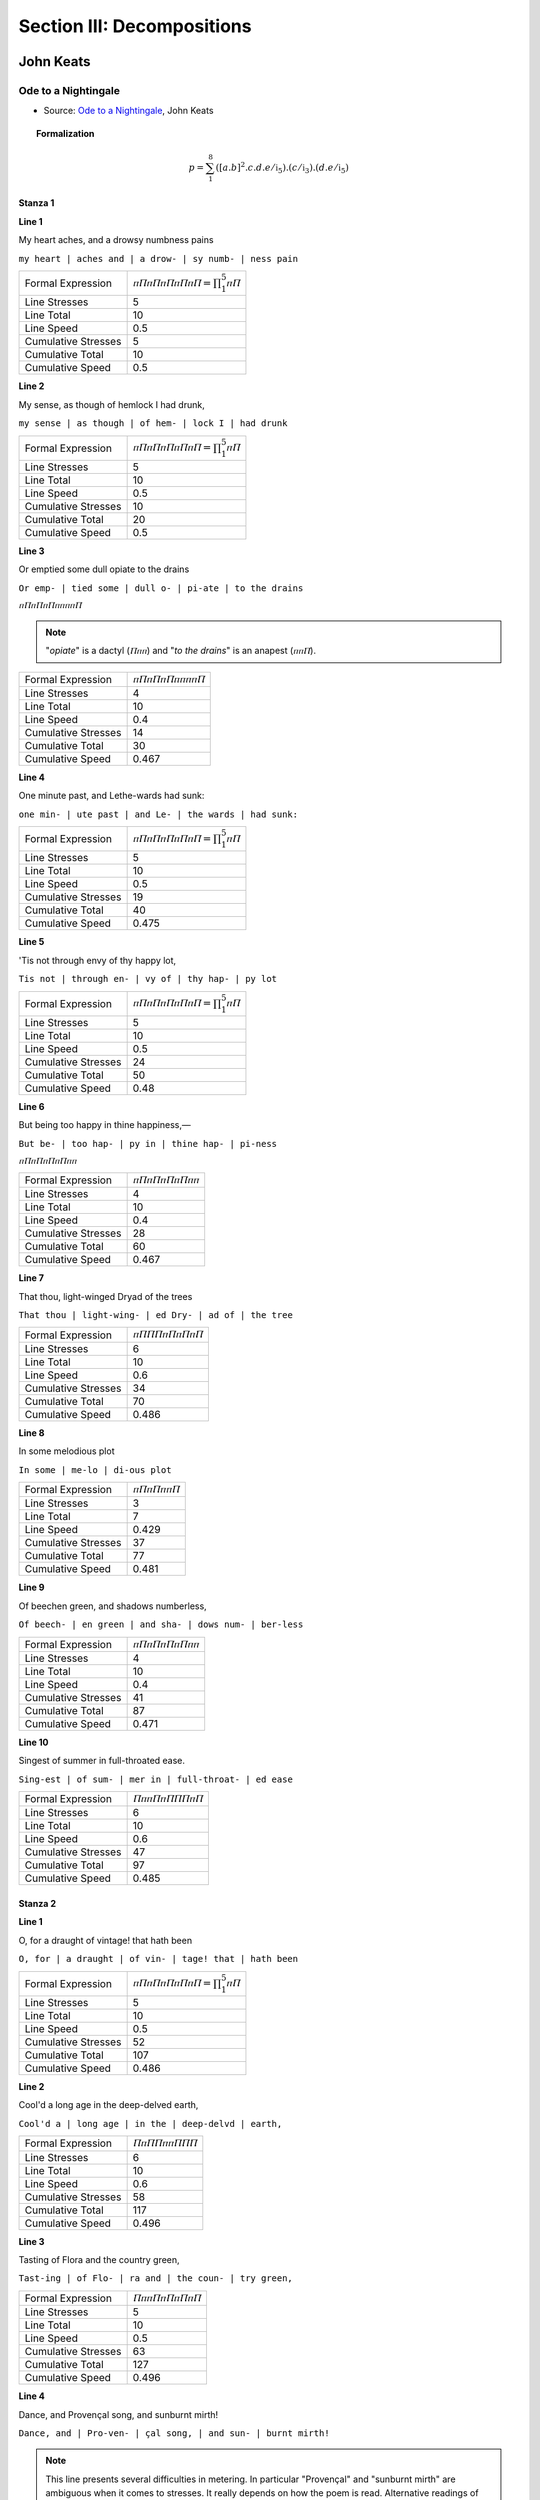 .. _syntagmics-decompositions:

Section III: Decompositions
===========================

----------
John Keats
----------

Ode to a Nightingale
--------------------

- Source: `Ode to a Nightingale`_, John Keats

.. topic:: Formalization 

    .. math::

        p = \sum_1^8 ({[a.b]^2}.c.d.e/\mathfrak{i}_5).(c/\mathfrak{i}_3).(d.e/\mathfrak{i}_5)
    
Stanza 1
^^^^^^^^

**Line 1**

| My heart aches, and a drowsy numbness pains

``my heart | aches and | a drow- | sy numb- | ness pain``

.. list-table:: 

  * - Formal Expression
    - :math:`ⲡⲠⲡⲠⲡⲠⲡⲠⲡⲠ = \prod_1^5 ⲡⲠ`
  * - Line Stresses
    - 5
  * - Line Total
    - 10
  * - Line Speed
    - 0.5
  * - Cumulative Stresses
    - 5
  * - Cumulative Total
    - 10
  * - Cumulative Speed
    - 0.5

**Line 2** 

|   My sense, as though of hemlock I had drunk,

``my sense | as though | of hem- | lock I | had drunk``

.. list-table:: 

  * - Formal Expression
    - :math:`ⲡⲠⲡⲠⲡⲠⲡⲠⲡⲠ = \prod_1^5 ⲡⲠ`
  * - Line Stresses
    - 5
  * - Line Total
    - 10
  * - Line Speed
    - 0.5
  * - Cumulative Stresses
    - 10
  * - Cumulative Total
    - 20
  * - Cumulative Speed
    - 0.5
  
**Line 3**

| Or emptied some dull opiate to the drains

``Or emp- | tied some | dull o- | pi-ate | to the drains``

:math:`ⲡⲠⲡⲠⲡⲠⲡⲡⲡⲡⲠ`

.. note:: 

    "*opiate*" is a dactyl (:math:`Ⲡⲡⲡ`) and "*to the drains*" is an anapest (:math:`ⲡⲡⲠ`).

.. list-table:: 

  * - Formal Expression
    - :math:`ⲡⲠⲡⲠⲡⲠⲡⲡⲡⲡⲠ`
  * - Line Stresses
    - 4
  * - Line Total
    - 10
  * - Line Speed
    - 0.4
  * - Cumulative Stresses
    - 14
  * - Cumulative Total
    - 30
  * - Cumulative Speed
    - 0.467
  
**Line 4**

|   One minute past, and Lethe-wards had sunk:

``one min- | ute past | and Le- | the wards | had sunk:``

.. list-table:: 

  * - Formal Expression
    - :math:`ⲡⲠⲡⲠⲡⲠⲡⲠⲡⲠ = \prod_1^5 ⲡⲠ`
  * - Line Stresses
    - 5
  * - Line Total
    - 10
  * - Line Speed
    - 0.5
  * - Cumulative Stresses
    - 19
  * - Cumulative Total
    - 40
  * - Cumulative Speed
    - 0.475

**Line 5**

| 'Tis not through envy of thy happy lot,

``Tis not | through en- | vy of | thy hap- | py lot``

.. list-table:: 

  * - Formal Expression
    - :math:`ⲡⲠⲡⲠⲡⲠⲡⲠⲡⲠ = \prod_1^5 ⲡⲠ`
  * - Line Stresses
    - 5
  * - Line Total
    - 10
  * - Line Speed
    - 0.5
  * - Cumulative Stresses
    - 24
  * - Cumulative Total
    - 50
  * - Cumulative Speed
    - 0.48

**Line 6**

|   But being too happy in thine happiness,—

``But be- | too hap- | py in | thine hap- | pi-ness``

:math:`ⲡⲠⲡⲠⲡⲠⲡⲠⲡⲡ`

.. list-table:: 

  * - Formal Expression
    - :math:`ⲡⲠⲡⲠⲡⲠⲡⲠⲡⲡ`
  * - Line Stresses
    - 4
  * - Line Total
    - 10
  * - Line Speed
    - 0.4
  * - Cumulative Stresses
    - 28
  * - Cumulative Total
    - 60
  * - Cumulative Speed
    - 0.467
  
**Line 7**

|       That thou, light-winged Dryad of the trees

``That thou | light-wing- | ed Dry- | ad of | the tree``

.. list-table:: 

  * - Formal Expression
    - :math:`ⲡⲠⲠⲠⲡⲠⲡⲠⲡⲠ`
  * - Line Stresses
    - 6
  * - Line Total
    - 10
  * - Line Speed
    - 0.6
  * - Cumulative Stresses
    - 34
  * - Cumulative Total
    - 70
  * - Cumulative Speed
    - 0.486
  
**Line 8** 

|                   In some melodious plot

``In some | me-lo | di-ous plot``

.. list-table:: 

  * - Formal Expression
    - :math:`ⲡⲠⲡⲠⲡⲡⲠ`
  * - Line Stresses
    - 3
  * - Line Total
    - 7
  * - Line Speed
    - 0.429
  * - Cumulative Stresses
    - 37
  * - Cumulative Total
    - 77
  * - Cumulative Speed
    - 0.481
  
**Line 9**

|   Of beechen green, and shadows numberless,

``Of beech- | en green | and sha- | dows num- | ber-less``

.. list-table:: 

  * - Formal Expression
    - :math:`ⲡⲠⲡⲠⲡⲠⲡⲠⲡⲡ`
  * - Line Stresses
    - 4
  * - Line Total
    - 10
  * - Line Speed
    - 0.4
  * - Cumulative Stresses
    - 41
  * - Cumulative Total
    - 87
  * - Cumulative Speed
    - 0.471
  
**Line 10**

|       Singest of summer in full-throated ease.

``Sing-est | of sum- | mer in | full-throat- | ed ease``

.. list-table:: 

  * - Formal Expression
    - :math:`ⲠⲡⲡⲠⲡⲠⲠⲠⲡⲠ`
  * - Line Stresses
    - 6
  * - Line Total
    - 10
  * - Line Speed
    - 0.6
  * - Cumulative Stresses
    - 47
  * - Cumulative Total
    - 97
  * - Cumulative Speed
    - 0.485
  
Stanza 2
^^^^^^^^

**Line 1**

| O, for a draught of vintage! that hath been

``O, for | a draught | of vin- | tage! that | hath been``

.. list-table:: 

  * - Formal Expression
    -  :math:`ⲡⲠⲡⲠⲡⲠⲡⲠⲡⲠ = \prod_1^5 ⲡⲠ`
  * - Line Stresses
    - 5
  * - Line Total
    - 10
  * - Line Speed
    - 0.5
  * - Cumulative Stresses
    - 52
  * - Cumulative Total
    - 107
  * - Cumulative Speed
    - 0.486

**Line 2**

|   Cool'd a long age in the deep-delved earth,

``Cool'd a | long age | in the | deep-delvd | earth,``

.. list-table:: 

  * - Formal Expression
    - :math:`ⲠⲡⲠⲠⲡⲡⲠⲠⲠ`
  * - Line Stresses
    - 6
  * - Line Total
    - 10
  * - Line Speed
    - 0.6
  * - Cumulative Stresses
    - 58
  * - Cumulative Total
    - 117
  * - Cumulative Speed
    - 0.496

**Line 3**

| Tasting of Flora and the country green,

``Tast-ing | of Flo- | ra and | the coun- | try green,``

.. list-table:: 

  * - Formal Expression
    - :math:`ⲠⲡⲡⲠⲡⲠⲡⲠⲡⲠ`
  * - Line Stresses
    - 5
  * - Line Total
    - 10
  * - Line Speed
    - 0.5
  * - Cumulative Stresses
    - 63
  * - Cumulative Total
    - 127
  * - Cumulative Speed
    - 0.496

**Line 4** 

|   Dance, and Provençal song, and sunburnt mirth!

``Dance, and | Pro-ven- | çal song, | and sun- | burnt mirth!``

.. note::

    This line presents several difficulties in metering. In particular "Provençal" and "sunburnt mirth" are ambiguous when it comes to stresses. It really depends on how the poem is read. Alternative readings of this line might result in :math:`ⲠⲠⲡⲡⲠⲠⲡⲡⲠⲠ` or :math:`ⲠⲡⲡⲠⲠⲠⲡⲠⲠⲠ`. Since the poem is predominantly iambic, the closet iambic interpretation has been adopted.

.. list-table:: 

  * - Formal Expression
    - :math:`ⲠⲡⲡⲠⲡⲠⲡⲠⲡⲠ`
  * - Line Stresses
    - 5
  * - Line Total
    - 10
  * - Line Speed
    - 0.5
  * - Cumulative Stresses
    - 68
  * - Cumulative Total
    - 137
  * - Cumulative Speed
    - 0.496

**Line 5**

| O for a beaker full of the warm South,

``O for | a bea- | ker full | of the | warm South,``

.. list-table:: 

  * - Formal Expression
    - :math:`ⲡⲠⲡⲠⲡⲠⲡⲡⲠⲠ`
  * - Line Stresses
    - 5
  * - Line Total
    - 10
  * - Line Speed
    - 0.5
  * - Cumulative Stresses
    - 73
  * - Cumulative Total
    - 147
  * - Cumulative Speed
    - 0.497

**Line 6**

|   Full of the true, the blushful Hippocrene,

``Full of | the true, | the blush- | ful Hip- | po-crene,``

.. note::

    Trochee start, then iambs (allowing elision/compression).

.. list-table:: 

  * - Formal Expression
    - :math:`ⲠⲡⲡⲠⲡⲠⲡⲠⲡⲠ = Ⲡⲡ[\prod_1^4 ⲡⲠ]`
  * - Line Stresses
    - ...
  * - Line Total
    - ...
  * - Line Speed
    - ...
  * - Cumulative Stresses
    - ...
  * - Cumulative Total
    - ...
  * - Cumulative Speed
    - ...

**Line 7**

|       With beaded bubbles winking at the brim,

``With bead- | ed bub- | bles wink- | ing at | the brim,``

.. list-table:: 

  * - Formal Expression
    - :math:`ⲡⲠⲡⲠⲡⲠⲡⲠⲡⲠ = \prod_1^5 ⲡⲠ`
  * - Line Stresses
    - ...
  * - Line Total
    - ...
  * - Line Speed
    - ...
  * - Cumulative Stresses
    - ...
  * - Cumulative Total
    - ...
  * - Cumulative Speed
    - ...

**Line 8**

|           And purple-stained mouth;

``And pur- | ple-stain- | ed mouth;``

.. list-table:: 
  :header-rows: 1

  * - Formal Expression
    - :math:`ⲡⲠⲡⲠⲡⲠ = \prod_1^3 ⲡⲠ`
  * - Line Stresses
    - ...
  * - Line Total
    - ...
  * - Line Speed
    - ...
  * - Cumulative Stresses
    - ...
  * - Cumulative Total
    - ...
  * - Cumulative Speed
    - ...

**Line 9**

|   That I might drink, and leave the world unseen,

``That I | might drink, | and leave | the world | un-seen,``

.. list-table:: 
  :header-rows: 1

  * - Formal Expression
    - :math:`ⲡⲠⲡⲠⲡⲠⲡⲠⲡⲠ = \prod_1^5 ⲡⲠ`
  * - Line Stresses
    - ...
  * - Line Total
    - ...
  * - Line Speed
    - ...
  * - Cumulative Stresses
    - ...
  * - Cumulative Total
    - ...
  * - Cumulative Speed
    - ...

**Line 10**

|       And with thee fade away into the forest dim:

``And with | thee fade | a-way | in-to | the for- | est dim:``

.. list-table:: 
  :header-rows: 1

  * - Formal Expression
    - :math:`ⲡⲠⲡⲠⲡⲠⲡⲠⲡⲠⲡⲠ = \prod_1^6 ⲡⲠ`
  * - Line Stresses
    - ...
  * - Line Total
    - ...
  * - Line Speed
    - ...
  * - Cumulative Stresses
    - ...
  * - Cumulative Total
    - ...
  * - Cumulative Speed
    - ...

Stanza 3
^^^^^^^^

**Line 1**

| Fade far away, dissolve, and quite forget

``Fade far | a-way, | dis-solve, | and quite | for-get``

.. note::

    Spondee start and then iambs. 

.. list-table:: 
  :header-rows: 1

  * - Formal Expression
    - :math:`ⲠⲠⲡⲠⲡⲠⲡⲠⲡⲠ = ⲠⲠ[\prod_1^4 ⲡⲠ]`
  * - Line Stresses
    - ...
  * - Line Total
    - ...
  * - Line Speed
    - ...
  * - Cumulative Stresses
    - ...
  * - Cumulative Total
    - ...
  * - Cumulative Speed
    - ...

**Line 2**

|   What thou among the leaves hast never known,

``What thou | a-mong | the leaves | hast nev- | er known,``

.. list-table:: 
  :header-rows: 1

  * - Formal Expression
    - :math:`ⲡⲠⲡⲠⲡⲠⲡⲠⲡⲠ = \prod_1^5 ⲡⲠ`
  * - Line Stresses
    - ...
  * - Line Total
    - ...
  * - Line Speed
    - ...
  * - Cumulative Stresses
    - ...
  * - Cumulative Total
    - ...
  * - Cumulative Speed
    - ...

**Line 3**

| The weariness, the fever, and the fret

``The wear- | i-ness, | the fe- | ver, and | the fret``

.. list-table:: 
  :header-rows: 1

  * - Formal Expression
    - :math:`ⲡⲠⲡⲡⲡⲠⲡⲠⲡⲠ`
  * - Line Stresses
    - ...
  * - Line Total
    - ...
  * - Line Speed
    - ...
  * - Cumulative Stresses
    - ...
  * - Cumulative Total
    - ...
  * - Cumulative Speed
    - ...
  
**Line 4**

|   Here, where men sit and hear each other groan;

``Here, where | men sit | and hear | each oth- | er groan;``

.. note:: 

    Spondee start and then iambs.

.. list-table:: 
  :header-rows: 1

  * - Formal Expression
    - :math:`ⲠⲠⲡⲠⲡⲠⲡⲠⲡⲠ = ⲠⲠ[\prod_1^4 ⲡⲠ]`
  * - Line Stresses
    - ...
  * - Line Total
    - ...
  * - Line Speed
    - ...
  * - Cumulative Stresses
    - ...
  * - Cumulative Total
    - ...
  * - Cumulative Speed
    - ...

**Line 5**

| Where palsy shakes a few, sad, last gray hairs,

``Where pal- | sy shakes | a few, | sad, last | gray hairs,``

:math:`ⲡⲠⲡⲠⲡⲠⲠⲠⲠⲠ`

.. list-table:: 
  :header-rows: 1

  * - Formal Expression
    - :math:`ⲡⲠⲡⲠⲡⲠⲠⲠⲠⲠ`
  * - Line Stresses
    - ...
  * - Line Total
    - ...
  * - Line Speed
    - ...
  * - Cumulative Stresses
    - ...
  * - Cumulative Total
    - ...
  * - Cumulative Speed
    - ...

**Line 6**

|   Where youth grows pale, and spectre-thin, and dies;

``Where youth | grows pale, | and spec- | tre-thin, | and dies;``

.. note::
    
    Second foot is a spondee.

.. list-table:: 
  :header-rows: 1

  * - Formal Expression
    - :math:`ⲡⲠⲠⲠⲡⲠⲡⲠⲡⲠ`
  * - Line Stresses
    - ...
  * - Line Total
    - ...
  * - Line Speed
    - ...
  * - Cumulative Stresses
    - ...
  * - Cumulative Total
    - ...
  * - Cumulative Speed
    - ...

**Line 7**

|       Where but to think is to be full of sorrow

``Where but | to think | is to | be full | of sor- | row``

:math:`ⲡⲠⲡⲠⲡⲠⲡⲠⲡⲠⲡ`

.. note::

    Feminine ending.
    
.. list-table:: 
  :header-rows: 1

  * - Formal Expression
    - :math:`ⲡⲠⲡⲠⲡⲠⲡⲠⲡⲠⲡ = (\prod_1^5 ⲡⲠ)ⲡ`
  * - Line Stresses
    - ...
  * - Line Total
    - ...
  * - Line Speed
    - ...
  * - Cumulative Stresses
    - ...
  * - Cumulative Total
    - ...
  * - Cumulative Speed
    - ...

**Line 28**

|           And leaden-eyed despairs,

``And lead- | en-eyed | de-spairs,``

:math:`ⲡⲠⲡⲠⲡⲠ`

- Iambic trimeter: :math:`\prod_1^3 ⲡⲠ`

**Line 29**

|   Where Beauty cannot keep her lustrous eyes,

``Where Beau- | ty can- | not keep | her lus- | trous eyes,``

:math:`ⲡⲠⲡⲠⲡⲠⲡⲠⲡⲠ`

- Iambic pentameter: :math:`\prod_1^5 ⲡⲠ`

**Line 30**

|       Or new Love pine at them beyond to-morrow.

``Or new | Love pine | at them | be-yond | to-mor- | row.``

:math:`ⲡⲠⲡⲠⲡⲠⲡⲠⲡⲠⲡ`

- Iambic pentameter with feminine ending: :math:`(\prod_1^5 ⲡⲠ)ⲡ`

Stanza 4
^^^^^^^^

**Line 31**

| Away! away! for I will fly to thee,

``A-way! | a-way! | for I | will fly | to thee,``

:math:`ⲡⲠⲡⲠⲡⲠⲡⲠⲡⲠ`

- Iambic pentameter: :math:`\prod_1^5 ⲡⲠ`

**Line 32**

|   Not charioted by Bacchus and his pards,

``Not char- | i-ot- | ed by | Bac-chus | and his pards,``

:math:`ⲡⲠⲡⲡⲡⲠⲡⲠⲡⲠ`

- Iambic pentameter (treating "charioted" as trisyllabic, "Bacchus" as disyllabic): :math:`\prod_1^5 ⲡⲠ`

**Line 33**

| But on the viewless wings of Poesy,

``But on | the view- | less wings | of Po- | e-sy,``

:math:`ⲡⲠⲡⲠⲡⲠⲡⲠⲡⲠ`

- Iambic pentameter: :math:`\prod_1^5 ⲡⲠ`

**Line 34**

|   Though the dull brain perplexes and retards:

``Though the | dull brain | per-plex- | es and | re-tards:``

:math:`ⲡⲡⲠⲠⲡⲠⲡⲡⲡⲠ`

- Pyrrhic, spondee, iamb, pyrrhic, iamb: :math:`ⲡⲡ.ⲠⲠ.ⲡⲠ.ⲡⲡ.ⲡⲠ` (highly varied)

**Line 35**

| Already with thee! tender is the night,

``Al-read- | y with | thee! ten- | der is | the night,``

:math:`ⲡⲠⲡⲠⲡⲠⲡⲠⲡⲠ`

- Iambic pentameter (treating "Already" as :math:`ⲡⲠ`, "tender" as :math:`Ⲡⲡ`): :math:`\prod_1^5 ⲡⲠ`

**Line 36**

|   And haply the Queen-Moon is on her throne,

``And hap- | ly the | Queen-Moon | is on | her throne,``

:math:`ⲡⲠⲡⲡⲠⲠⲡⲠⲡⲠ`

- Iambic base, third foot spondee: :math:`ⲡⲠ.ⲡⲠ.ⲠⲠ.ⲡⲠ.ⲡⲠ`

**Line 37**

|       Cluster'd around by all her starry Fays;

``Clus-ter'd | a-round | by all | her star- | ry Fays;``

:math:`ⲠⲡⲡⲠⲡⲠⲡⲠⲡⲠ`

- Trochaic start, then iambs: :math:`Ⲡⲡ.(\prod_1^4 ⲡⲠ)`

**Line 38**

|           But here there is no light,

``But here | there is | no light,``

:math:`ⲡⲠⲡⲠⲡⲠ`

- Iambic trimeter: :math:`\prod_1^3 ⲡⲠ`

**Line 39**

|   Save what from heaven is with the breezes blown

``Save what | from heav'n | is with | the breez- | es blown``

:math:`ⲡⲠⲡⲠⲡⲠⲡⲠⲡⲠ`

- Iambic pentameter: :math:`\prod_1^5 ⲡⲠ`

**Line 40**

|       Through verdurous glooms and winding mossy ways.

``Through ver- | du-rous | glooms and | wind-ing | mos-sy ways.``

:math:`ⲠⲠⲡⲡⲠⲡⲠⲡⲠⲡⲠ`

- Spondee, pyrrhic, iamb, iamb, iamb: :math:`ⲠⲠ.ⲡⲡ.ⲡⲠ.ⲡⲠ.ⲡⲠ`

Stanza 5
^^^^^^^^

**Line 41**

| I cannot see what flowers are at my feet,

``I can- | not see | what flow'rs | are at | my feet,``

:math:`ⲡⲠⲡⲠⲡⲠⲡⲠⲡⲠ`

- Iambic pentameter: :math:`\prod_1^5 ⲡⲠ`

**Line 42**

|   Nor what soft incense hangs upon the boughs,

``Nor what | soft in- | cense hangs | up-on | the boughs,``

:math:`ⲡⲠⲠⲠⲡⲠⲡⲠⲡⲠ`

- Iambic base, second foot spondee: :math:`ⲡⲠ.ⲠⲠ.ⲡⲠ.ⲡⲠ.ⲡⲠ`

**Line 43**

| But, in embalmed darkness, guess each sweet

``But, in | em-balm- | ed dark- | ness, guess | each sweet``

:math:`ⲡⲠⲡⲠⲡⲠⲡⲠⲡⲠ`

- Iambic pentameter: :math:`\prod_1^5 ⲡⲠ`

**Line 44**

|   Wherewith the seasonable month endows

``Where-with | the sea- | son-a- | ble month | en-dows``

:math:`ⲡⲠⲡⲠⲡⲡⲡⲠⲡⲠ`

- Iambic pentameter (treating "seasonable" as trisyllabic :math:`Ⲡⲡⲡ` or similar): :math:`\prod_1^5 ⲡⲠ`

**Line 45**

| The grass, the thicket, and the fruit-tree wild;

``The grass, | the thick- | et, and | the fruit- | tree wild;``

:math:`ⲡⲠⲡⲠⲡⲠⲡⲠⲠⲠ`

- Iambic base, final foot spondee: :math:`(\prod_1^4 ⲡⲠ).ⲠⲠ`

**Line 46**

|   White hawthorn, and the pastoral eglantine;

``White haw- | thorn, and | the pas- | tor-al | eg-lan-tine;``

:math:`ⲠⲠⲡⲠⲡⲠⲡⲡⲡⲠ`

- Spondee start, iamb, iamb, pyrrhic, iamb: :math:`ⲠⲠ.ⲡⲠ.ⲡⲠ.ⲡⲡ.ⲡⲠ`

**Line 47**

|       Fast fading violets cover'd up in leaves;

``Fast fad- | ing vi- | o-lets | cov-er'd | up in leaves;``

:math:`ⲠⲠⲡⲠⲡⲡⲡⲠⲡⲠ`

- Spondee, iamb, pyrrhic, iamb, iamb: :math:`ⲠⲠ.ⲡⲠ.ⲡⲡ.ⲡⲠ.ⲡⲠ`

**Line 48**

|           And mid-May's eldest child,

``And mid- | May's el- | dest child,``

:math:`ⲡⲠⲠⲠⲡⲠ`

- Iamb, spondee, iamb: :math:`ⲡⲠ.ⲠⲠ.ⲡⲠ`

**Line 49**

|   The coming musk-rose, full of dewy wine,

``The com- | ing musk- | rose, full | of dew- | y wine,``

:math:`ⲡⲠⲡⲠⲠⲠⲡⲠⲡⲠ`

- Iambic base, third foot spondee: :math:`ⲡⲠ.ⲡⲠ.ⲠⲠ.ⲡⲠ.ⲡⲠ`

**Line 50**

|       The murmurous haunt of flies on summer eves.

``The mur- | mur-ous | haunt of | flies on | sum-mer eves.``

:math:`ⲡⲠⲡⲡⲠⲡⲠⲡⲠⲡⲠ`

- Iambic pentameter: :math:`\prod_1^5 ⲡⲠ`

Stanza 6
^^^^^^^^

**Line 51**

| Darkling I listen; and, for many a time

``Dark-ling | I lis- | ten; and, | for man- | y a time``

:math:`ⲠⲡⲡⲠⲡⲠⲡⲠⲡⲠ`

- Trochaic start, then iambs: :math:`Ⲡⲡ.(\prod_1^4 ⲡⲠ)`

**Line 52**

|   I have been half in love with easeful Death,

``I have | been half | in love | with ease- | ful Death,``

:math:`ⲡⲠⲡⲠⲡⲠⲡⲠⲡⲠ`

- Iambic pentameter: :math:`\prod_1^5 ⲡⲠ`

**Line 53**

| Call'd him soft names in many a mused rhyme,

``Call'd him | soft names | in man- | y a | mus-ed rhyme,``

:math:`ⲠⲡⲠⲠⲡⲠⲡⲡⲡⲠ`

- Trochee, spondee, iamb, pyrrhic, iamb: :math:`Ⲡⲡ.ⲠⲠ.ⲡⲠ.ⲡⲡ.ⲡⲠ`

**Line 54**

|   To take into the air my quiet breath;

``To take | in-to | the air | my qui- | et breath;``

:math:`ⲡⲠⲡⲠⲡⲠⲡⲠⲡⲠ`

- Iambic pentameter: :math:`\prod_1^5 ⲡⲠ`

**Line 55**

|       Now more than ever seems it rich to die,

``Now more | than ev- | er seems | it rich | to die,``

:math:`ⲠⲠⲡⲠⲡⲠⲡⲠⲡⲠ`

- Spondee start, then iambs: :math:`ⲠⲠ.(\prod_1^4 ⲡⲠ)`

**Line 56**

|   To cease upon the midnight with no pain,

``To cease | up-on | the mid- | night with | no pain,``

:math:`ⲡⲠⲡⲠⲡⲠⲡⲠⲡⲠ`

- Iambic pentameter: :math:`\prod_1^5 ⲡⲠ`

**Line 57**

|       While thou art pouring forth thy soul abroad

``While thou | art pour- | ing forth | thy soul | a-broad``

:math:`ⲠⲠⲡⲠⲡⲠⲡⲠⲡⲠ`

- Spondee start, then iambs: :math:`ⲠⲠ.(\prod_1^4 ⲡⲠ)`

**Line 58**

|           In such an ecstasy!

``In such | an ec- | sta-sy!``

:math:`ⲡⲠⲡⲠⲡⲠ`

- Iambic trimeter: :math:`\prod_1^3 ⲡⲠ`

**Line 59**

|   Still wouldst thou sing, and I have ears in vain—

``Still wouldst | thou sing, | and I | have ears | in vain—``

:math:`ⲠⲠⲡⲠⲡⲠⲡⲠⲡⲠ`

- Spondee start, then iambs: :math:`ⲠⲠ.(\prod_1^4 ⲡⲠ)`

**Line 60**

|           To thy high requiem become a sod.

``To thy | high req- | ui-em | be-come | a sod.``

:math:`ⲡⲠⲠⲠⲡⲡⲡⲠⲡⲠ`

- Iambic base, spondee second foot, pyrrhic third: :math:`ⲡⲠ.ⲠⲠ.ⲡⲡ.ⲡⲠ.ⲡⲠ`

Stanza 7
^^^^^^^^

**Line 61**

| Thou wast not born for death, immortal Bird!

``Thou wast | not born | for death, | im-mor- | tal Bird!``

:math:`ⲡⲠⲡⲠⲡⲠⲡⲠⲡⲠ`

- Iambic pentameter: :math:`\prod_1^5 ⲡⲠ`

**Line 62**

|   No hungry generations tread thee down;

``No hun- | gry gen- | e-ra- | tions tread | thee down;``

:math:`ⲡⲠⲡⲠⲡⲡⲡⲠⲡⲠ`

- Iambic pentameter: :math:`\prod_1^5 ⲡⲠ`

**Line 63**

| The voice I hear this passing night was heard

``The voice | I hear | this pass- | ing night | was heard``

:math:`ⲡⲠⲡⲠⲡⲠⲡⲠⲡⲠ`

- Iambic pentameter: :math:`\prod_1^5 ⲡⲠ`

**Line 64**

|   In ancient days by emperor and clown:

``In an- | cient days | by em- | per-or | and clown:``

:math:`ⲡⲠⲡⲠⲡⲠⲡⲡⲡⲠ`

- Iambic base, pyrrhic variation: :math:`ⲡⲠ.ⲡⲠ.ⲡⲠ.ⲡⲡ.ⲡⲠ`

**Line 65**

| Perhaps the self-same song that found a path

``Per-haps | the self- | same song | that found | a path``

:math:`ⲡⲠⲡⲠⲠⲠⲡⲠⲡⲠ`

- Iambic base, third foot spondee: :math:`ⲡⲠ.ⲡⲠ.ⲠⲠ.ⲡⲠ.ⲡⲠ`

**Line 66**

|   Through the sad heart of Ruth, when, sick for home,

``Through the | sad heart | of Ruth, | when, sick | for home,``

:math:`ⲡⲡⲠⲠⲡⲠⲡⲠⲡⲠ`

- Pyrrhic, spondee, then iambs: :math:`ⲡⲡ.ⲠⲠ.(\prod_1^3 ⲡⲠ)`

**Line 67**

|       She stood in tears amid the alien corn;

``She stood | in tears | a-mid | the a- | lien corn;``

:math:`ⲡⲠⲡⲠⲡⲠⲡⲠⲡⲠ`

- Iambic pentameter: :math:`\prod_1^5 ⲡⲠ`

**Line 68**

|           The same that oft-times hath

``The same | that oft- | times hath``

:math:`ⲡⲠⲡⲠⲡⲠ`

- Iambic trimeter: :math:`\prod_1^3 ⲡⲠ`

**Line 69**

|   Charm'd magic casements, opening on the foam

``Charm'd mag- | ic case- | ments, op'- | ning on | the foam``

:math:`ⲠⲠⲡⲠⲡⲠⲡⲡⲡⲠ`

- Spondee, iamb, iamb, pyrrhic, iamb: :math:`ⲠⲠ.ⲡⲠ.ⲡⲠ.ⲡⲡ.ⲡⲠ`

**Line 70**

|       Of perilous seas, in faery lands forlorn.

``Of per- | i-lous | seas, in | faer-y | lands for-lorn.``

:math:`ⲡⲠⲡⲡⲠⲡⲠⲡⲠⲡⲠ`

- Iambic pentameter: :math:`\prod_1^5 ⲡⲠ`

Stanza 8
^^^^^^^^

**Line 71**

| Forlorn! the very word is like a bell

``For-lorn! | the ver- | y word | is like | a bell``

:math:`ⲡⲠⲡⲠⲡⲠⲡⲠⲡⲠ`

- Iambic pentameter: :math:`\prod_1^5 ⲡⲠ`

**Line 72**

|   To toll me back from thee to my sole self!

``To toll | me back | from thee | to my | sole self!``

:math:`ⲡⲠⲡⲠⲡⲠⲡⲠⲡⲠ`

- Iambic pentameter: :math:`\prod_1^5 ⲡⲠ`

**Line 73**

| Adieu! the fancy cannot cheat so well

``A-dieu! | the fan- | cy can- | not cheat | so well``

:math:`ⲡⲠⲡⲠⲡⲠⲡⲠⲡⲠ`

- Iambic pentameter: :math:`\prod_1^5 ⲡⲠ`

**Line 74**

|   As she is fam'd to do, deceiving elf.

``As she | is fam'd | to do, | de-ceiv- | ing elf.``

:math:`ⲡⲠⲡⲠⲡⲠⲡⲠⲡⲠ`

- Iambic pentameter: :math:`\prod_1^5 ⲡⲠ`

**Line 75**

| Adieu! adieu! thy plaintive anthem fades

``A-dieu! | a-dieu! | thy plain- | tive an- | them fades``

:math:`ⲡⲠⲡⲠⲡⲠⲡⲠⲡⲠ`

- Iambic pentameter: :math:`\prod_1^5 ⲡⲠ`

**Line 76**

|   Past the near meadows, over the still stream,

``Past the | near mead- | ows, o- | ver the | still stream,``

:math:`ⲠⲡⲠⲠⲡⲠⲡⲠⲡⲠ`

- Mostly iambic, first foot trochee or spondee: :math:`(Ⲡ/Ⲡ)Ⲡ.ⲡⲠ.ⲡⲠ.ⲡⲠ.ⲡⲠ`

**Line 77**

|       Up the hill-side; and now 'tis buried deep

``Up the | hill-side; | and now | 'tis bur- | ied deep``

:math:`ⲠⲡⲠⲠⲡⲠⲡⲠⲡⲠ`

- Mostly iambic, first foot trochee or spondee: :math:`(Ⲡ/Ⲡ)Ⲡ.ⲡⲠ.ⲡⲠ.ⲡⲠ.ⲡⲠ`

**Line 78**

|           In the next valley-glades:

``In the | next val- | ley-glades:``

:math:`ⲡⲡⲠⲠⲡⲠ`

- Pyrrhic, spondee, iamb: :math:`ⲡⲡ.ⲠⲠ.ⲡⲠ`

**Line 79**

|   Was it a vision, or a waking dream?

``Was it | a vis- | ion, or | a wak- | ing dream?``

:math:`ⲡⲠⲡⲠⲡⲠⲡⲠⲡⲠ`

- Iambic pentameter: :math:`\prod_1^5 ⲡⲠ`

**Line 80**

|       Fled is that music:—Do I wake or sleep?

``Fled is | that mu- | sic:—Do | I wake | or sleep?``

:math:`ⲠⲡⲡⲠⲡⲠⲡⲠⲡⲠ`


.. topic:: Formalization 

    .. math::

        p = \sum_1^8 ({[a.b]^2}.c.d.e/\mathfrak{i}_5).(c/\mathfrak{i}_3).(d.e/\mathfrak{i}_5)
    
------------
Slyvia Plath
------------

Mad Girl's Love Song
--------------------

.. topic:: Formalization 

    .. math::

        p = (\hat{A_1.b.A_2 + a.b.A_1 + a.b.A_2 + a.b.A_1 + a.b.A_2 + a.b.A_1.A_2}/\mathfrak{i}_5)

.. TODO:
    Decompose.
    
| I shut my eyes and all the world drops dead;
| I lift my lids and all is born again.
| (I think I made you up inside my head.)
|
| The stars go waltzing out in blue and red,
| And arbitrary blackness gallops in:
| I shut my eyes and all the world drops dead.
| 
| I dreamed that you bewitched me into bed
| And sung me moon-struck, kissed me quite insane.
| (I think I made you up inside my head.)
| 
| God topples from the sky, hell's fires fade:
| Exit seraphim and Satan's men:
| I shut my eyes and all the world drops dead.
| 
| I fancied you'd return the way you said,
| But I grow old and I forget your name.
| (I think I made you up inside my head.)
| 
| I should have loved a thunderbird instead;
| At least when spring comes they roar back again.
| I shut my eyes and all the world drops dead.
| (I think I made you up inside my head.)

- `Mad Girl's Love Song`_, Sylvia Plath